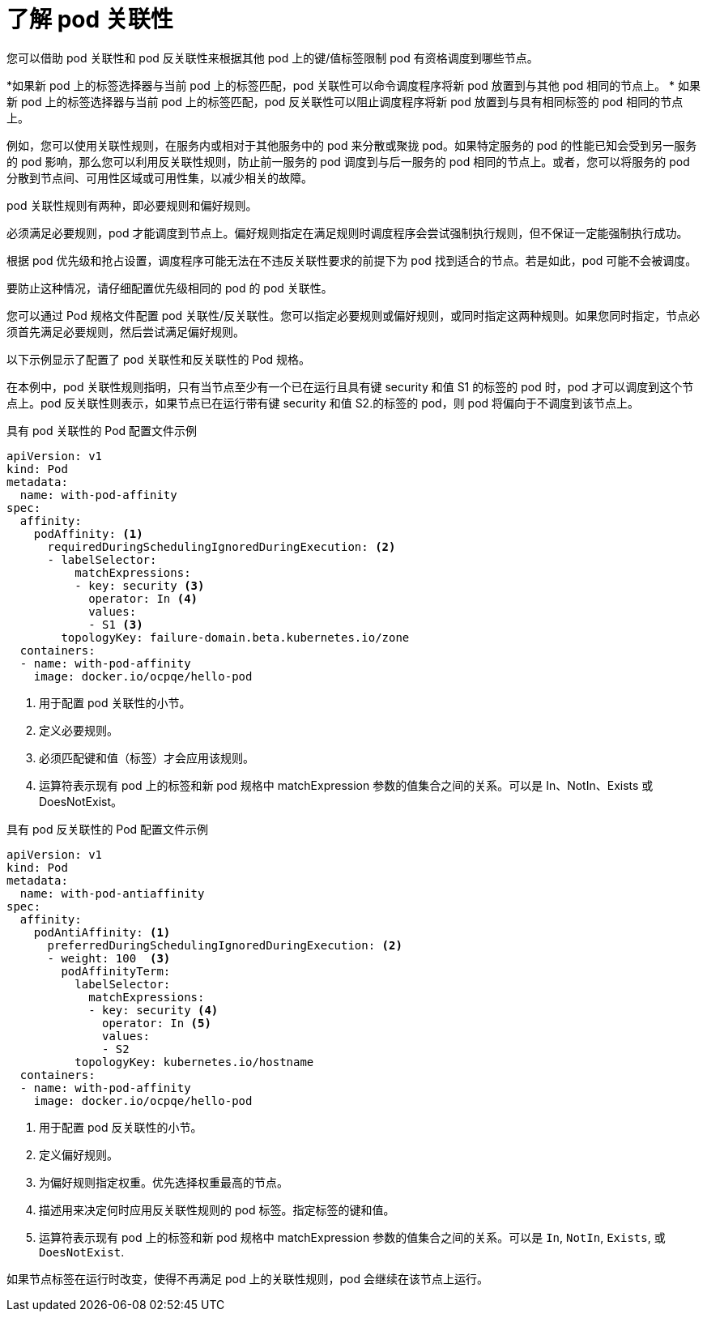 // Module included in the following assemblies:
//
// * nodes/nodes-scheduler-pod-affinity.adoc

:_content-type: CONCEPT
[id="nodes-scheduler-pod-affinity-about_{context}"]
= 了解 pod 关联性

您可以借助 pod 关联性和 pod 反关联性来根据其他 pod 上的键/值标签限制 pod 有资格调度到哪些节点。

*如果新 pod 上的标签选择器与当前 pod 上的标签匹配，pod 关联性可以命令调度程序将新 pod 放置到与其他 pod 相同的节点上。
* 如果新 pod 上的标签选择器与当前 pod 上的标签匹配，pod 反关联性可以阻止调度程序将新 pod 放置到与具有相同标签的 pod 相同的节点上。

例如，您可以使用关联性规则，在服务内或相对于其他服务中的 pod 来分散或聚拢 pod。如果特定服务的 pod 的性能已知会受到另一服务的 pod 影响，那么您可以利用反关联性规则，防止前一服务的 pod 调度到与后一服务的 pod 相同的节点上。或者，您可以将服务的 pod 分散到节点间、可用性区域或可用性集，以减少相关的故障。

pod 关联性规则有两种，即必要规则和偏好规则。

必须满足必要规则，pod 才能调度到节点上。偏好规则指定在满足规则时调度程序会尝试强制执行规则，但不保证一定能强制执行成功。

[注意]
====
根据 pod 优先级和抢占设置，调度程序可能无法在不违反关联性要求的前提下为 pod 找到适合的节点。若是如此，pod 可能不会被调度。

要防止这种情况，请仔细配置优先级相同的 pod 的 pod 关联性。
====

您可以通过 Pod 规格文件配置 pod 关联性/反关联性。您可以指定必要规则或偏好规则，或同时指定这两种规则。如果您同时指定，节点必须首先满足必要规则，然后尝试满足偏好规则。

以下示例显示了配置了 pod 关联性和反关联性的 Pod 规格。

在本例中，pod 关联性规则指明，只有当节点至少有一个已在运行且具有键 security 和值 S1 的标签的 pod 时，pod 才可以调度到这个节点上。pod 反关联性则表示，如果节点已在运行带有键 security 和值 S2.的标签的 pod，则 pod 将偏向于不调度到该节点上。

.具有 pod 关联性的 Pod 配置文件示例
[source,yaml]
----
apiVersion: v1
kind: Pod
metadata:
  name: with-pod-affinity
spec:
  affinity:
    podAffinity: <1>
      requiredDuringSchedulingIgnoredDuringExecution: <2>
      - labelSelector:
          matchExpressions:
          - key: security <3>
            operator: In <4>
            values:
            - S1 <3>
        topologyKey: failure-domain.beta.kubernetes.io/zone
  containers:
  - name: with-pod-affinity
    image: docker.io/ocpqe/hello-pod
----

<1> 用于配置 pod 关联性的小节。
<2> 定义必要规则。
<3> 必须匹配键和值（标签）才会应用该规则。
<4> 运算符表示现有 pod 上的标签和新 pod 规格中 matchExpression 参数的值集合之间的关系。可以是 In、NotIn、Exists 或 DoesNotExist。

.具有 pod 反关联性的 Pod 配置文件示例
[source,yaml]
----
apiVersion: v1
kind: Pod
metadata:
  name: with-pod-antiaffinity
spec:
  affinity:
    podAntiAffinity: <1>
      preferredDuringSchedulingIgnoredDuringExecution: <2>
      - weight: 100  <3>
        podAffinityTerm:
          labelSelector:
            matchExpressions:
            - key: security <4>
              operator: In <5>
              values:
              - S2
          topologyKey: kubernetes.io/hostname
  containers:
  - name: with-pod-affinity
    image: docker.io/ocpqe/hello-pod
----

<1> 用于配置 pod 反关联性的小节。
<2> 定义偏好规则。
<3> 为偏好规则指定权重。优先选择权重最高的节点。
<4> 描述用来决定何时应用反关联性规则的 pod 标签。指定标签的键和值。
<5> 运算符表示现有 pod 上的标签和新 pod 规格中 matchExpression 参数的值集合之间的关系。可以是  `In`, `NotIn`, `Exists`, 或 `DoesNotExist`.

[注意]
====
如果节点标签在运行时改变，使得不再满足 pod 上的关联性规则，pod 会继续在该节点上运行。
====

